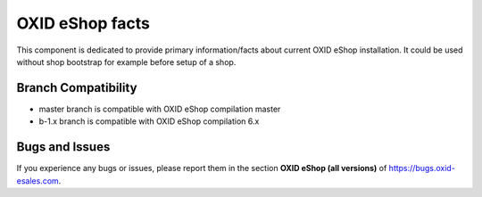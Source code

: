 OXID eShop facts
================

.. image:: https://travis-ci.org/OXID-eSales/oxideshop-facts.svg?branch=master
    :target: https://travis-ci.org/OXID-eSales/oxideshop-facts

This component is dedicated to provide primary information/facts about current
OXID eShop installation. It could be used without shop bootstrap
for example before setup of a shop.


Branch Compatibility
--------------------

* master branch is compatible with OXID eShop compilation master
* b-1.x branch is compatible with OXID eShop compilation 6.x

Bugs and Issues
---------------

If you experience any bugs or issues, please report them in the section **OXID eShop (all versions)** of https://bugs.oxid-esales.com.
